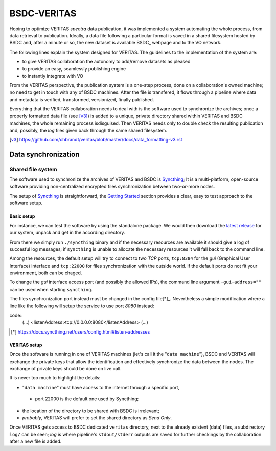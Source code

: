BSDC-VERITAS
############

Hoping to optimize VERITAS *spectra* data publication, it was implemented
a system automating the whole process, from data retrieval to publication.
Ideally, a data file following a particular format is saved in a
shared filesystem hosted by BSDC and, after a minute or so, the new
dataset is available BSDC_ webpage and to the VO network.

The following lines explain the system designed for VERITAS.
The guidelines to the implementation of the system are:

* to give VERITAS collaboration the autonomy to add/remove datasets as pleased
* to provide an easy, seamlessly publishing engine
* to instantly integrate with VO

From the VERITAS perspective, the publication system is a one-step process,
done on a collaboration's owned machine; no need to get in touch with
any of BSDC machines.
After the file is transfered, it flows through a pipeline where data and
metadata is verified, transformed, versionized, finally published.

Everything that the VERITAS collaboration needs to deal with is the
software used to synchronize the archives; once a properly formatted
data file (see [v3]_) is added to a unique, private directory shared
within VERITAS and BSDC machines, the whole remaining process isdisguised.
Then VERITAS needs only to double check the resulting publication and,
possibly, the *log* files given back through the same shared filesystem.

.. [v3] https://github.com/chbrandt/veritas/blob/master/docs/data_formatting-v3.rst


Data synchronization
====================

Shared file system
------------------

The software used to synchronize the archives of VERITAS and BSDC is
Syncthing_; It is a multi-platform, open-source software providing
non-centralized encrypted files synchronization between two-or-more nodes.

The setup of Syncthing_ is straightforward, the `Getting Started`_
section provides a clear, easy to test approach to the software setup.

.. _Syncthing: https://syncthing.net/
.. _Getting Started: https://docs.syncthing.net/intro/getting-started.html


Basic setup
...........

For instance, we can test the software by using the standalone package.
We would then download the `latest release`_ for our system, unpack and
get in the according directory.

From there we simply run ``./syncthing`` binary and if the necessary resources
are available it should give a log of succesful log messages; if ``syncthing``
is unable to allocate the necessary resources it will fall back to the
command line.

Among the resources, the default setup will try to connect to two `TCP`
ports, ``tcp:8384`` for the *gui* (Graphical User Interface) interface
and ``tcp:22000`` for files synchronization with the outside world.
If the default ports do not fit your environment, both can be chaged.

To change the *gui* interface access port (and possibly the allowed IPs),
the command line argument ``-gui-address=""`` can be used when starting
``syncthing``.

The files synchronization port instead must be changed in the config
file[*]_. Nevertheless a simple modification where a line like the
following will setup the service to use port `8080` instead:

code::
  (...)
  <listenAddress>tcp://0.0.0.0:8080</listenAddress>
  (...)


.. _latest release: https://github.com/syncthing/syncthing/releases/latest
.. [*] https://docs.syncthing.net/users/config.html#listen-addresses


VERITAS setup
.............

Once the software is running in one of VERITAS machines (let's call it
the "``data machine``"), BSDC and VERITAS will exchange the private keys
that allow the identification and effectively synchronize the data
between the nodes.
The exchange of private keys should be done on live call.

It is never too much to highlight the details:

* "``data machine``" must have access to the internet through a specific port,
 * port 22000 is the default one used by Syncthing;
* the location of the directory to be shared with BSDC is irrelevant;
* *probably*, VERITAS will prefer to set the shared directory as *Send Only*.

Once VERITAS gets access to BSDC dedicated ``veritas`` directory, next to
the already existent (data) files, a subdirectory ``log/`` can be seen;
*log* is where pipeline's ``stdout/stderr`` outputs are saved for further
checkings by the collaboration after a new file is added.
